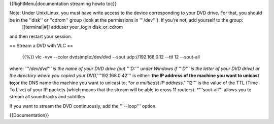 {{RightMenu|documentation streaming howto toc}}

Note: Under Unix/Linux, you must have write access to the device corresponding to your DVD drive. For that, you should be in the ''disk'' or ''cdrom'' group (look at the permissions in '''/dev'''). If you're not, add yourself to the group:
   [[terminal|#]] adduser your_login disk_or_cdrom

and then restart your session.

== Stream a DVD with VLC ==

   {{%}} vlc -vvv --color dvdsimple:/dev/dvd --sout udp://192.168.0.12
   --ttl 12 --sout-all

where: *'''/dev/dvd''' is the name of your DVD drive (put '''D:''' under
Windows if '''D''' is the letter of your DVD drive) or the directory
where you copied your DVD,*'''192.168.0.42''' is either: **the IP
address of the machine you want to unicast to;**\ or the DNS name the
machine you want to unicast to; \*\ *or a multicast IP address.*'''12'''
is the value of the TTL (Time To Live) of your IP packets (which means
that the stream will be able to cross 11 routers). \*'''sout-all'''
allows you to stream all soundtracks and subtitles

If you want to stream the DVD continuously, add the '''--loop''' option.

{{Documentation}}
